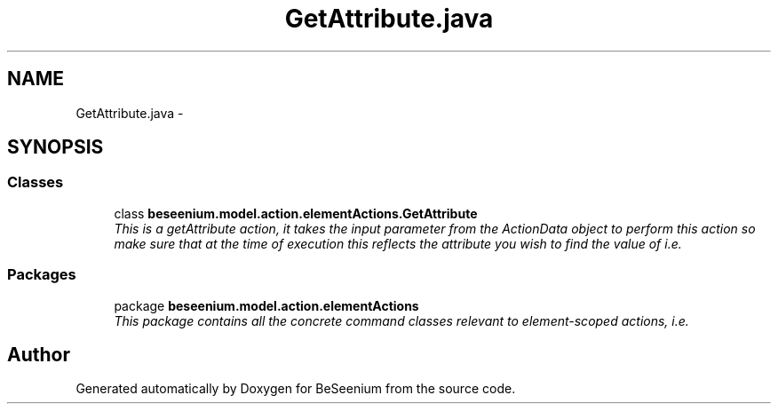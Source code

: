 .TH "GetAttribute.java" 3 "Fri Sep 25 2015" "Version 1.0.0-Alpha" "BeSeenium" \" -*- nroff -*-
.ad l
.nh
.SH NAME
GetAttribute.java \- 
.SH SYNOPSIS
.br
.PP
.SS "Classes"

.in +1c
.ti -1c
.RI "class \fBbeseenium\&.model\&.action\&.elementActions\&.GetAttribute\fP"
.br
.RI "\fIThis is a getAttribute action, it takes the input parameter from the ActionData object to perform this action so make sure that at the time of execution this reflects the attribute you wish to find the value of i\&.e\&. \fP"
.in -1c
.SS "Packages"

.in +1c
.ti -1c
.RI "package \fBbeseenium\&.model\&.action\&.elementActions\fP"
.br
.RI "\fIThis package contains all the concrete command classes relevant to element-scoped actions, i\&.e\&. \fP"
.in -1c
.SH "Author"
.PP 
Generated automatically by Doxygen for BeSeenium from the source code\&.
